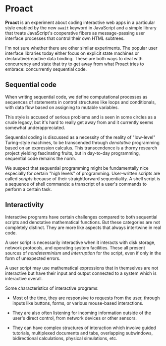 * Proact

  *Proact* is an experiment about coding interactive web apps
  in a particular style enabled by the new =await= keyword in
  JavaScript and a simple library that treats JavaScript's
  cooperative fibers as message-passing user interface processes
  that control their own HTML subtrees.

  I'm not sure whether there are other similar experiments.
  The popular user interface libraries today either focus on
  explicit state machines or declarative/reactive data binding.
  These are both ways to deal with concurrency and state that
  try to get away from what Proact tries to embrace:
  concurrently sequential code.

** Sequential code

   When writing sequential code, we define computational
   processes as sequences of statements in control structures
   like loops and conditionals, with data flow based on
   assigning to mutable variables.

   This style is accused of serious problems and is seen in some
   circles as a crude legacy, but it's hard to really get away
   from and it currently seems somewhat underappreciated.
   
   Sequential coding is discussed as a necessity of the reality
   of "low-level" Turing-style machines, to be transcended
   through /denotative/ programming based on an expression
   calculus.  This transcendence is a thorny research project
   yielding fascinating fruits, but in day-to-day programming,
   sequential code remains the norm.

   We suspect that sequential programming might be fundamentally
   nice especially for certain "high levels" of programming.
   User-written scripts are called /scripts/ because of their
   straightforward sequentiality.  A shell script is a sequence
   of shell commands: a transcript of a user's commands to
   perform a certain task.

** Interactivity

   Interactive programs have certain challenges compared to both
   sequential scripts and denotative mathematical functions.
   But these categories are not completely distinct.  They are
   more like aspects that always intertwine in real code.

   A user script is necessarily interactive when it interacts
   with disk storage, network protocols, and operating system
   facilities.  These all present sources of /nondeterminism/
   and /interruption/ for the script, even if only in the form
   of unexpected errors.

   A user script may use mathematical expressions that in
   themselves are not interactive but have their input and
   output connected to a system which is interactive overall.

   Some characteristics of interactive programs:
   
     - Most of the time, they are responsive to requests from
       the user, through inputs like buttons, forms, or various
       mouse-based interactions.
       
     - They are also often listening for incoming information
       outside of the user's direct control, from network
       devices or other sensors.
       
     - They can have complex structures of interaction which
       involve guided tutorials, multiplexed documents and tabs,
       overlapping subwindows, bidirectional calculations,
       physical simulations, etc.
       
   
